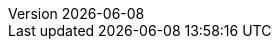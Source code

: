 :toc: left
:toclevels: 3
:numbered:
:docinfodir: topics/styles
:docinfo1:
:icons: font
:source-highlighter: highlightjs

:imagesdir: images

:ndash: &#x2013;

//uncomment to add styles
:stylesdir: topics/styles
//:stylesheet: style.css
//:stylesheet: asciidoc-default.css
:stylesheet: foundation.css

:launcher: Fabric8 Launcher
:launcher-oso: developers.redhat.com/launch
:OpenShiftAppDev: Application Development on OpenShift
:ProductName: {OpenShiftAppDev}
:ProductShortName: {ProductName}

:OpenShiftOnline: OpenShift Online
:OpenShiftLocal: Single-node OpenShift Cluster
:Minishift: Minishift
:CDK: Red Hat Container Development Kit
:OpenShiftContainerPlatform: OpenShift Container Platform
:WildFlySwarm: Thorntail
:Thorntail: Thorntail
:SpringBoot: Spring Boot
:VertX: Eclipse Vert.x
:Node: Node.js
:RHSSO: Red Hat SSO
// Needs to be set to either "WildFly" or "JBoss EAP"
:WildFly: JBoss EAP

:app-name: MY_APP_NAME
:project-name: MY_PROJECT_NAME
:revnumber: {localdate}

:name-mission-http-api: REST API Level 0
:name-mission-configmap: Externalized Configuration
:name-mission-health-check: Health Check
:name-mission-circuit-breaker: Circuit Breaker
:name-mission-crud: Relational Database Backend
:name-mission-secured: Secured
:name-mission-cache: Cache

:mission-http-api-spring-boot-guide-name: {name-mission-http-api} Mission - {SpringBoot} Booster
:mission-http-api-vertx-guide-name: {name-mission-http-api} Mission - {VertX} Booster
:mission-http-api-wf-swarm-guide-name: {name-mission-http-api} Mission - {WildFlySwarm} Booster
:mission-http-api-nodejs-guide-name: {name-mission-http-api} Mission - {Node} Booster
:mission-configmap-spring-boot-guide-name: {name-mission-configmap} Mission - {SpringBoot} Booster
:mission-configmap-vertx-guide-name: {name-mission-configmap} Mission - {VertX} Booster
:mission-configmap-nodejs-guide-name: {name-mission-configmap} Mission - {Node} Booster
:mission-configmap-wf-swarm-guide-name: {name-mission-configmap} Mission - {WildFlySwarm} Booster
:mission-health-check-spring-boot-guide-name: {name-mission-health-check} Mission - {SpringBoot} Booster
:mission-health-check-vertx-guide-name: {name-mission-health-check} Mission - {VertX} Booster
:mission-health-check-wf-swarm-guide-name: {name-mission-health-check} Mission - {WildFlySwarm} Booster
:mission-health-check-nodejs-guide-name: {name-mission-health-check} Mission - {Node} Booster
:mission-circuit-breaker-spring-boot-guide-name: {name-mission-circuit-breaker} Mission - {SpringBoot} Booster
:mission-circuit-breaker-vertx-guide-name: {name-mission-circuit-breaker} Mission - {VertX} Booster
:mission-circuit-breaker-wf-swarm-guide-name: {name-mission-circuit-breaker} Mission - {WildFlySwarm} Booster
:mission-circuit-breaker-nodejs-guide-name: {name-mission-circuit-breaker} Mission - {Node} Booster
:mission-secured-spring-boot-guide-name: {name-mission-secured} Mission - {SpringBoot} Booster
:mission-secured-vertx-guide-name: {name-mission-secured} Mission - {VertX} Booster
:mission-secured-wf-swarm-guide-name: {name-mission-secured} Mission - {WildFlySwarm} Booster
:mission-secured-nodejs-guide-name: {name-mission-secured} Mission - {Node} Booster
:mission-crud-spring-boot-guide-name: {name-mission-crud} Mission - {SpringBoot} Booster
:mission-crud-vertx-guide-name: {name-mission-crud} Mission - {VertX} Booster
:mission-crud-wf-swarm-guide-name: {name-mission-crud} Mission - {WildFlySwarm} Booster
:mission-crud-nodejs-guide-name: {name-mission-crud} Mission - {Node} Booster
:mission-cache-spring-boot-guide-name: {name-mission-cache} Mission - {SpringBoot} Booster
:mission-cache-vertx-guide-name: {name-mission-cache} Mission - {VertX} Booster
:mission-cache-wf-swarm-guide-name: {name-mission-cache} Mission - {WildFlySwarm} Booster
:mission-cache-nodejs-guide-name: {name-mission-cache} Mission - {Node} Booster



:minishift-installation-guide-name: Install and Configure the {launcher} Tool
:getting-started-guide-name: Getting Started with {ProductName}
:landing-page-name: Welcome
:contrib-guide-name: Contribution Guide
:spring-boot-runtime-guide-name: {SpringBoot} Runtime Guide
:vertx-runtime-guide-name: {VertX} Runtime Guide
:wf-swarm-runtime-guide-name: {WildFlySwarm} Runtime Guide
:nodejs-runtime-guide-name: {Node} Runtime Guide

// used in the BOM file example.
:WildFlySwarmProductVersion: 2.2.0.Final-redhat-00021
// also used in pom.xml examples for Spring Boot and Vertx
:Fabric8MavenPluginVersion: 3.5.40

// used in the links to additional upstream Swarm docs.
:WildFlySwarmVersion: 2.2.0.Final

// spring boot version for rt guide
:SpringBootVersion: 1.5.16.RELEASE

//used in BOM file example
:SpringBootBOMVersion: 1.5.16.Final-redhat-00001
:SpringBootMvnPluginVersion: 1.5.16.RELEASE

// used in the BOM file example and in the Vert.x Runtime developer Guide
:VertXVersion: 3.5.4.redhat-00002
:VertXMvnPluginVersion: 1.0.17

:nodeshiftNodeVersion: --dockerImage=registry.access.redhat.com/rhoar-nodejs/nodejs-8

// POM file example variables

:red-hat-ga-repo-id: redhat-ga
:red-hat-ga-repo-name: Red Hat GA Repository
:red-hat-ga-repo-url: https://maven.repository.redhat.com/ga/

:link-http-api-level-0-spring-boot-booster: https://github.com/snowdrop/rest_springboot
:link-http-api-level-0-vertx-booster: https://github.com/openshiftio-vertx-boosters/vertx-http-booster
:link-http-api-level-0-wf-swarm-booster: https://github.com/wildfly-swarm-openshiftio-boosters/rest-http
:link-http-api-level-0-nodejs-booster: https://github.com/bucharest-gold/nodejs-rest-http

:link-configmap-spring-boot-booster: https://github.com/snowdrop/rest_configmap_springboot
:link-configmap-vertx-booster: https://github.com/openshiftio-vertx-boosters/vertx-configmap-booster
:link-configmap-nodejs-booster: https://github.com/bucharest-gold/nodejs-configmap
:link-configmap-wf-swarm-booster: https://github.com/wildfly-swarm-openshiftio-boosters/configmap

:link-openshift-local-guide: /docs/minishift-installation.html
:link-launcher-openshift-local-install-guide: /docs/minishift-installation.html
:link-getting-started-guide: /docs/getting-started.html
:link-spring-boot-runtime-guide: /docs/spring-boot-runtime.html
:link-vertx-runtime-guide: /docs/vertx-runtime.html
:link-wf-swarm-runtime-guide: /docs/thorntail-runtime.html
:link-nodejs-runtime-guide: /docs/nodejs-runtime.html


:link-mission-http-api-spring-boot: {link-spring-boot-runtime-guide}#mission-rest-http-spring-boot
:link-mission-configmap-spring-boot: {link-spring-boot-runtime-guide}#mission-configmap-spring-boot
:link-mission-crud-spring-boot: {link-spring-boot-runtime-guide}#mission-crud-spring-boot
:link-mission-health-check-spring-boot: {link-spring-boot-runtime-guide}#mission-health-check-spring-boot
:link-mission-secured-spring-boot: {link-spring-boot-runtime-guide}#mission-rest-http-secured-spring-boot
:link-mission-circuit-breaker-spring-boot: {link-spring-boot-runtime-guide}#mission-circuit-breaker-spring-boot
:link-mission-cache-spring-boot: {link-spring-boot-runtime-guide}#mission-cache-spring-boot

:link-mission-http-api-vertx: {link-vertx-runtime-guide}#mission-rest-http-vertx
:link-mission-configmap-vertx: {link-vertx-runtime-guide}#mission-configmap-vertx
:link-mission-crud-vertx: {link-vertx-runtime-guide}#mission-crud-vertx
:link-mission-health-check-vertx: {link-vertx-runtime-guide}#mission-health-check-vertx
:link-mission-secured-vertx: {link-vertx-runtime-guide}#mission-rest-http-secured-vertx
:link-mission-circuit-breaker-vertx: {link-vertx-runtime-guide}#mission-circuit-breaker-vertx
:link-mission-cache-vertx: {link-vertx-runtime-guide}#mission-cache-vertx


:link-mission-http-api-wf-swarm: {link-wf-swarm-runtime-guide}#mission-rest-http-wf-swarm
:link-mission-configmap-wf-swarm: {link-wf-swarm-runtime-guide}#mission-configmap-wf-swarm
:link-mission-crud-wf-swarm: {link-wf-swarm-runtime-guide}#mission-crud-wf-swarm
:link-mission-health-check-wf-swarm: {link-wf-swarm-runtime-guide}#mission-health-check-wf-swarm
:link-mission-secured-wf-swarm: {link-wf-swarm-runtime-guide}#mission-rest-http-secured-wf-swarm
:link-mission-circuit-breaker-wf-swarm: {link-wf-swarm-runtime-guide}#mission-circuit-breaker-wf-swarm
:link-mission-cache-wf-swarm: {link-wf-swarm-runtime-guide}#mission-cache-wf-swarm

:link-mission-http-api-nodejs: {link-nodejs-runtime-guide}#mission-rest-http-nodejs
:link-mission-configmap-nodejs: {link-nodejs-runtime-guide}#mission-configmap-nodejs
:link-mission-health-check-nodejs: {link-nodejs-runtime-guide}#mission-health-check-nodejs
:link-mission-crud-nodejs: {link-nodejs-runtime-guide}#mission-crud-nodejs
:link-mission-circuit-breaker-nodejs: {link-nodejs-runtime-guide}#mission-circuit-breaker-nodejs
:link-mission-secured-nodejs: {link-nodejs-runtime-guide}#mission-rest-http-secured-nodejs
:link-mission-cache-nodejs: {link-nodejs-runtime-guide}#mission-cache-nodejs


:link-oso-auth: OPENSHIFT_URL
:link-osl-auth: LOCAL_OPENSHIFT_URL

:link-rhsso: https://github.com/obsidian-toaster-quickstarts/redhat-sso
:link-launcher-yaml: /latest-launcher-template
:link-launcher-oso: https://developers.redhat.com/launch

// Minishift route URL e.g: 192.168.42.152.nip.io
:osl-route-hostname: LOCAL_OPENSHIFT_HOSTNAME

// Minishift access URL e.g: 192.168.42.152.:8443
:osl-login-url: LOCAL_OPENSHIFT_URL:PORT

// OSO hostname e.g: 1ab5.starter-us-east-1.openshiftapps.com
:oso-route-hostname: OPENSHIFT_ONLINE_HOSTNAME

:os-route-hostname: OPENSHIFT_HOSTNAME

// Mission Knowledge Proficiency
// Usage expects all of these to be capitalized
:proficiency-foundational: Foundational
:proficiency-advanced: Advanced
:proficiency-expert: Expert
:SegmentTrackerToken: ${LAUNCHPAD_TRACKER_SEGMENT_TOKEN}

// Issue #489
// externalize `github.com/appdev-documentation` repo references
// changes NOT applicable to CHANGELOG and booster-specific README files.
:repo-docs-name: launcher-documentation
:link-repo-docs: https://github.com/fabric8-launcher/launcher-documentation

:docs-name: launcher.fabric8.io
:link-docs: https://launcher.fabric8.io

// stage environment URLs for Docs and Launcher
:link-docs-stage: https://launcher-preview.fabric8.io/
:link-launcher-stage: https://launch.prod-preview.openshift.io/

// WildFly Swarm repository (mostly for the Contribution Guide)
:link-repo-wildfly-swarm: https://github.com/thorntail/thorntail/

// Link S2I process (primarily for guides mission interaction sections)
:link-s2i-process: https://docs.openshift.com/container-platform/latest/architecture/core_concepts/builds_and_image_streams.html#source-build
